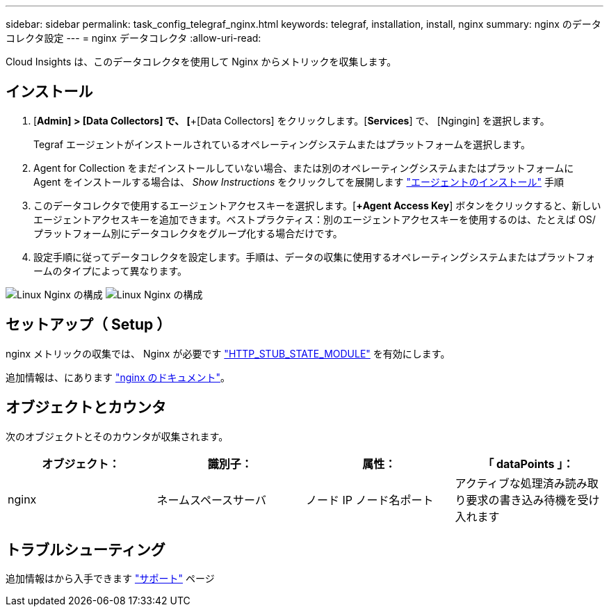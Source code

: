 ---
sidebar: sidebar 
permalink: task_config_telegraf_nginx.html 
keywords: telegraf, installation, install, nginx 
summary: nginx のデータコレクタ設定 
---
= nginx データコレクタ
:allow-uri-read: 


[role="lead"]
Cloud Insights は、このデータコレクタを使用して Nginx からメトリックを収集します。



== インストール

. [*Admin] > [Data Collectors] で、 [*+[Data Collectors] をクリックします。[*Services*] で、 [Ngingin] を選択します。
+
Tegraf エージェントがインストールされているオペレーティングシステムまたはプラットフォームを選択します。

. Agent for Collection をまだインストールしていない場合、または別のオペレーティングシステムまたはプラットフォームに Agent をインストールする場合は、 _Show Instructions_ をクリックしてを展開します link:task_config_telegraf_agent.html["エージェントのインストール"] 手順
. このデータコレクタで使用するエージェントアクセスキーを選択します。[*+Agent Access Key*] ボタンをクリックすると、新しいエージェントアクセスキーを追加できます。ベストプラクティス：別のエージェントアクセスキーを使用するのは、たとえば OS/ プラットフォーム別にデータコレクタをグループ化する場合だけです。
. 設定手順に従ってデータコレクタを設定します。手順は、データの収集に使用するオペレーティングシステムまたはプラットフォームのタイプによって異なります。


image:NginxDCConfigLinux-1.png["Linux Nginx の構成"]
image:NginxDCConfigLinux-2.png["Linux Nginx の構成"]



== セットアップ（ Setup ）

nginx メトリックの収集では、 Nginx が必要です link:http://nginx.org/en/docs/http/ngx_http_stub_status_module.html["HTTP_STUB_STATE_MODULE"] を有効にします。

追加情報は、にあります link:http://nginx.org/en/docs/["nginx のドキュメント"]。



== オブジェクトとカウンタ

次のオブジェクトとそのカウンタが収集されます。

[cols="<.<,<.<,<.<,<.<"]
|===
| オブジェクト： | 識別子： | 属性： | 「 dataPoints 」： 


| nginx | ネームスペースサーバ | ノード IP ノード名ポート | アクティブな処理済み読み取り要求の書き込み待機を受け入れます 
|===


== トラブルシューティング

追加情報はから入手できます link:concept_requesting_support.html["サポート"] ページ
